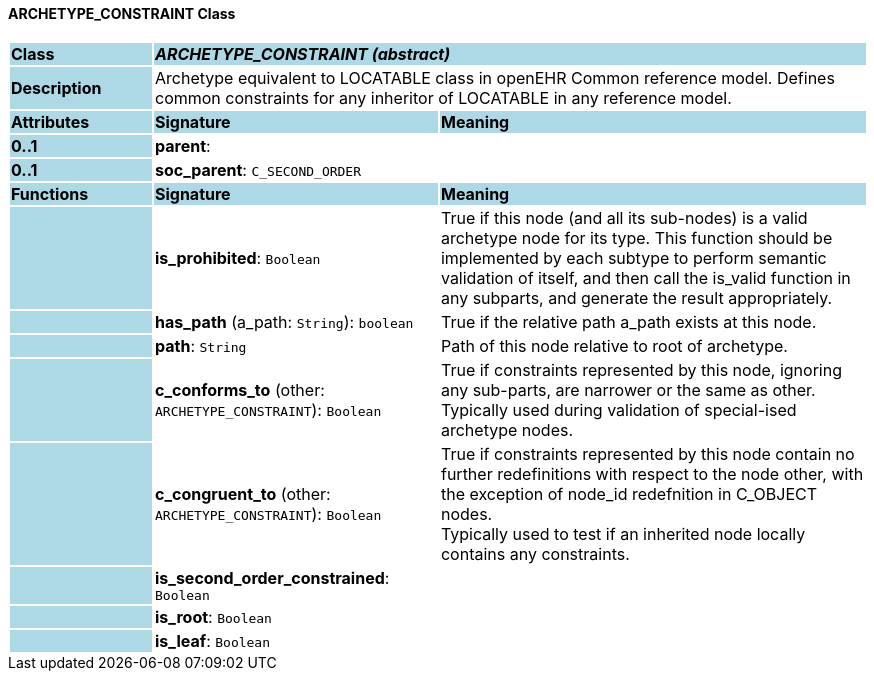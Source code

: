 ==== ARCHETYPE_CONSTRAINT Class

[cols="^1,2,3"]
|===
|*Class*
{set:cellbgcolor:lightblue}
2+^|*_ARCHETYPE_CONSTRAINT (abstract)_*

|*Description*
{set:cellbgcolor:lightblue}
2+|Archetype equivalent to LOCATABLE class in openEHR Common reference model. Defines common constraints for any inheritor of LOCATABLE in any reference model. 
{set:cellbgcolor!}

|*Attributes*
{set:cellbgcolor:lightblue}
^|*Signature*
^|*Meaning*

|*0..1*
{set:cellbgcolor:lightblue}
|*parent*: 
{set:cellbgcolor!}
|

|*0..1*
{set:cellbgcolor:lightblue}
|*soc_parent*: `C_SECOND_ORDER`
{set:cellbgcolor!}
|
|*Functions*
{set:cellbgcolor:lightblue}
^|*Signature*
^|*Meaning*

|
{set:cellbgcolor:lightblue}
|*is_prohibited*: `Boolean`
{set:cellbgcolor!}
|True if this node (and all its sub-nodes) is a valid archetype node for its type. This function should be implemented by each subtype to perform semantic validation of itself, and then call the is_valid function in any subparts, and generate the result appropriately.

|
{set:cellbgcolor:lightblue}
|*has_path* (a_path: `String`): `boolean`
{set:cellbgcolor!}
|True if the relative path a_path exists at this node.

|
{set:cellbgcolor:lightblue}
|*path*: `String`
{set:cellbgcolor!}
|Path of this node relative to root of archetype.

|
{set:cellbgcolor:lightblue}
|*c_conforms_to* (other: `ARCHETYPE_CONSTRAINT`): `Boolean`
{set:cellbgcolor!}
|True if constraints represented by this node, ignoring any sub-parts, are narrower or the same as other.  +
Typically used during validation of special-ised archetype nodes.

|
{set:cellbgcolor:lightblue}
|*c_congruent_to* (other: `ARCHETYPE_CONSTRAINT`): `Boolean`
{set:cellbgcolor!}
|True if constraints represented by this node contain no further redefinitions with respect to the node other, with the exception of node_id redefnition in C_OBJECT nodes.  +
Typically used to test if an inherited node locally contains any constraints.

|
{set:cellbgcolor:lightblue}
|*is_second_order_constrained*: `Boolean`
{set:cellbgcolor!}
|

|
{set:cellbgcolor:lightblue}
|*is_root*: `Boolean`
{set:cellbgcolor!}
|

|
{set:cellbgcolor:lightblue}
|*is_leaf*: `Boolean`
{set:cellbgcolor!}
|
|===
